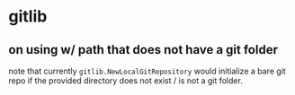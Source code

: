 * gitlib

** on using w/ path that does not have a git folder

note that currently =gitlib.NewLocalGitRepository= would initialize a bare git repo if the provided directory does not exist / is not a git folder.

